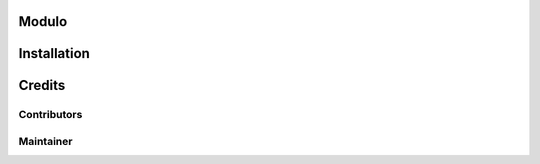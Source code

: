 Modulo
======

Installation
============

Credits
=======

Contributors
------------

Maintainer
----------
